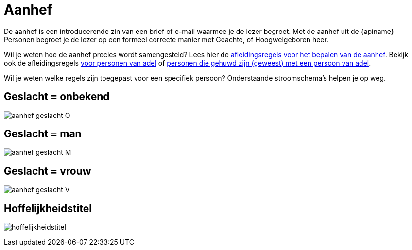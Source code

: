 = Aanhef

De aanhef is een introducerende zin van een brief of e-mail waarmee je de lezer begroet. Met de aanhef uit de {apiname} Personen begroet je de lezer op een formeel correcte manier met Geachte, of Hoogwelgeboren heer.

Wil je weten hoe de aanhef precies wordt samengesteld? Lees hier de xref:personen:features/adressering/aanhef/index.adoc[afleidingsregels voor het bepalen van de aanhef]. Bekijk ook de afleidingsregels xref:personen:features/adressering/aanhef/adellijke-titel-predicaat.adoc[voor personen van adel] of xref:personen:features/adressering/aanhef/adellijke-titel-predicaat-partner.adoc[personen die gehuwd zijn (geweest) met een persoon van adel].

Wil je weten welke regels zijn toegepast voor een specifiek persoon? Onderstaande stroomschema's helpen je op weg.

== Geslacht = onbekend
image:stroomschema-1.png[aanhef geslacht O]

== Geslacht = man
image:stroomschema-2.png[aanhef geslacht M]

== Geslacht = vrouw
image:stroomschema-3.png[aanhef geslacht V]

== Hoffelijkheidstitel
image:stroomschema-4.png[hoffelijkheidstitel]
